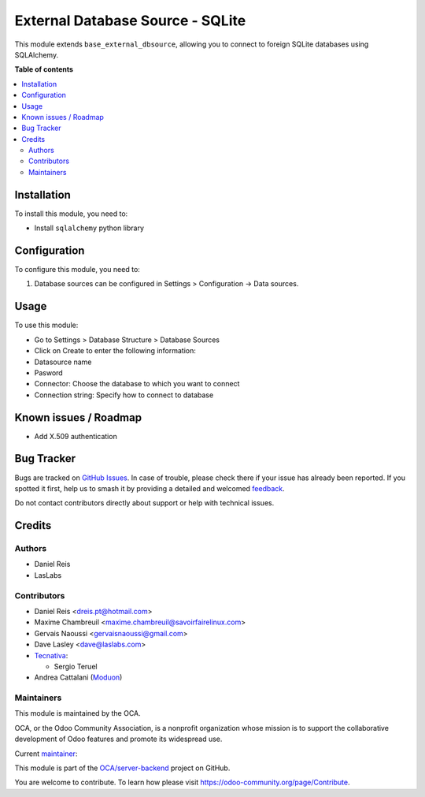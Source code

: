 =================================
External Database Source - SQLite
=================================

.. 
   !!!!!!!!!!!!!!!!!!!!!!!!!!!!!!!!!!!!!!!!!!!!!!!!!!!!
   !! This file is generated by oca-gen-addon-readme !!
   !! changes will be overwritten.                   !!
   !!!!!!!!!!!!!!!!!!!!!!!!!!!!!!!!!!!!!!!!!!!!!!!!!!!!
   !! source digest: sha256:8861c4892b3db63fde7dc63f498e2bba655312c2871d435315b84ff4332af320
   !!!!!!!!!!!!!!!!!!!!!!!!!!!!!!!!!!!!!!!!!!!!!!!!!!!!

.. |badge1| image:: https://img.shields.io/badge/maturity-Beta-yellow.png
    :target: https://odoo-community.org/page/development-status
    :alt: Beta
.. |badge2| image:: https://img.shields.io/badge/licence-LGPL--3-blue.png
    :target: http://www.gnu.org/licenses/lgpl-3.0-standalone.html
    :alt: License: LGPL-3
.. |badge3| image:: https://img.shields.io/badge/github-OCA%2Fserver--backend-lightgray.png?logo=github
    :target: https://github.com/OCA/server-backend/tree/17.0/base_external_dbsource_sqlite
    :alt: OCA/server-backend
.. |badge4| image:: https://img.shields.io/badge/weblate-Translate%20me-F47D42.png
    :target: https://translation.odoo-community.org/projects/server-backend-17-0/server-backend-17-0-base_external_dbsource_sqlite
    :alt: Translate me on Weblate
.. |badge5| image:: https://img.shields.io/badge/runboat-Try%20me-875A7B.png
    :target: https://runboat.odoo-community.org/builds?repo=OCA/server-backend&target_branch=17.0
    :alt: Try me on Runboat

|badge1| |badge2| |badge3| |badge4| |badge5|

This module extends ``base_external_dbsource``, allowing you to connect
to foreign SQLite databases using SQLAlchemy.

**Table of contents**

.. contents::
   :local:

Installation
============

To install this module, you need to:

-  Install ``sqlalchemy`` python library

Configuration
=============

To configure this module, you need to:

1. Database sources can be configured in Settings > Configuration ->
   Data sources.

Usage
=====

To use this module:

-  Go to Settings > Database Structure > Database Sources
-  Click on Create to enter the following information:
-  Datasource name 
-  Pasword
-  Connector: Choose the database to which you want to connect
-  Connection string: Specify how to connect to database

Known issues / Roadmap
======================

-  Add X.509 authentication

Bug Tracker
===========

Bugs are tracked on `GitHub Issues <https://github.com/OCA/server-backend/issues>`_.
In case of trouble, please check there if your issue has already been reported.
If you spotted it first, help us to smash it by providing a detailed and welcomed
`feedback <https://github.com/OCA/server-backend/issues/new?body=module:%20base_external_dbsource_sqlite%0Aversion:%2017.0%0A%0A**Steps%20to%20reproduce**%0A-%20...%0A%0A**Current%20behavior**%0A%0A**Expected%20behavior**>`_.

Do not contact contributors directly about support or help with technical issues.

Credits
=======

Authors
-------

* Daniel Reis
* LasLabs

Contributors
------------

-  Daniel Reis <dreis.pt@hotmail.com>
-  Maxime Chambreuil <maxime.chambreuil@savoirfairelinux.com>
-  Gervais Naoussi <gervaisnaoussi@gmail.com>
-  Dave Lasley <dave@laslabs.com>
-  `Tecnativa <https://www.tecnativa.com>`__:

   -  Sergio Teruel

-  Andrea Cattalani (`Moduon <https://www.moduon.team/>`__)

Maintainers
-----------

This module is maintained by the OCA.

.. image:: https://odoo-community.org/logo.png
   :alt: Odoo Community Association
   :target: https://odoo-community.org

OCA, or the Odoo Community Association, is a nonprofit organization whose
mission is to support the collaborative development of Odoo features and
promote its widespread use.

.. |maintainer-anddago78| image:: https://github.com/anddago78.png?size=40px
    :target: https://github.com/anddago78
    :alt: anddago78

Current `maintainer <https://odoo-community.org/page/maintainer-role>`__:

|maintainer-anddago78| 

This module is part of the `OCA/server-backend <https://github.com/OCA/server-backend/tree/17.0/base_external_dbsource_sqlite>`_ project on GitHub.

You are welcome to contribute. To learn how please visit https://odoo-community.org/page/Contribute.
